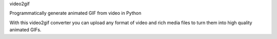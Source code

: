 video2gif

Programmatically generate animated GIF from video in Python

With this video2gif converter you can upload any format of video and rich media files to turn them into high quality animated GIFs.